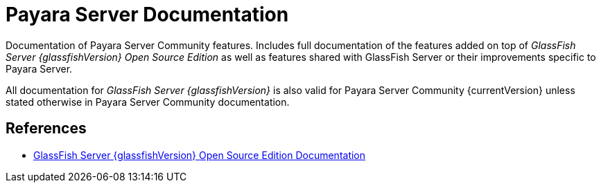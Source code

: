 :ordinal: 900
[[payara-server-documentation]]
= Payara Server Documentation

Documentation of Payara Server Community features. Includes full documentation of the features added on top of _GlassFish Server {glassfishVersion} Open Source Edition_ as well as features shared with GlassFish Server or their improvements specific to Payara Server.

All documentation for _GlassFish Server {glassfishVersion}_ is also valid for Payara Server Community {currentVersion} unless stated otherwise in Payara Server Community documentation.

[[references]]
== References

* https://javaee.github.io/glassfish/documentation[GlassFish Server {glassfishVersion} Open Source Edition Documentation]
